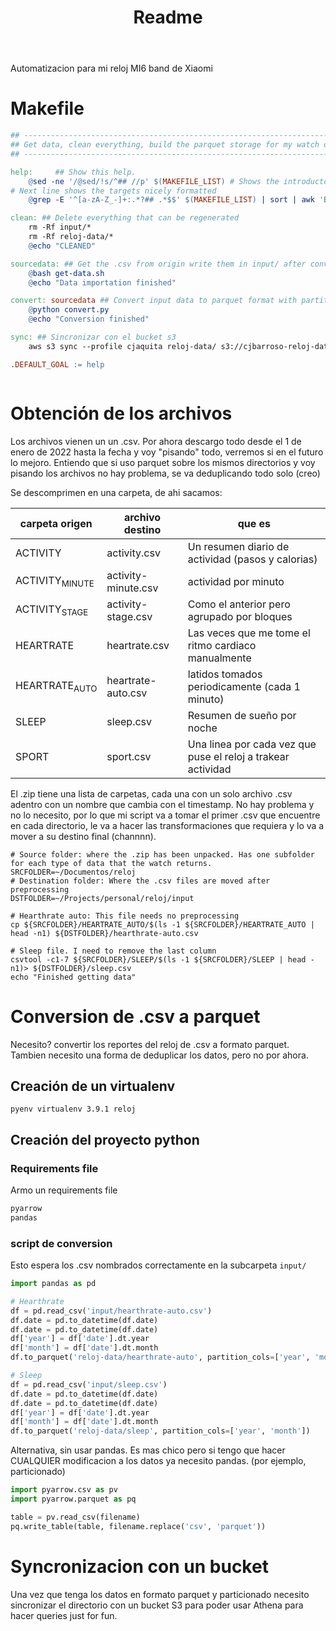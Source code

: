 #+title: Readme

Automatizacion para mi reloj MI6 band de Xiaomi

* Makefile
#+begin_src makefile :tangle Makefile
## ----------------------------------------------------------------------
## Get data, clean everything, build the parquet storage for my watch data
## ----------------------------------------------------------------------

help:     ## Show this help.
	@sed -ne '/@sed/!s/^## //p' $(MAKEFILE_LIST) # Shows the introductory text
# Next line shows the targets nicely formatted
	@grep -E '^[a-zA-Z_-]+:.*?## .*$$' $(MAKEFILE_LIST) | sort | awk 'BEGIN {FS = ":.*?## "}; {printf "\033[36m%-30s\033[0m %s\n", $$1, $$2}'

clean: ## Delete everything that can be regenerated
	rm -Rf input/*
	rm -Rf reloj-data/*
	@echo "CLEANED"

sourcedata: ## Get the .csv from origin write them in input/ after conversion
	@bash get-data.sh
	@echo "Data importation finished"

convert: sourcedata ## Convert input data to parquet format with partitions
	@python convert.py
	@echo "Conversion finished"

sync: ## Sincronizar con el bucket s3
	aws s3 sync --profile cjaquita reloj-data/ s3://cjbarroso-reloj-data

.DEFAULT_GOAL := help


#+end_src
* Obtención de los archivos
Los archivos vienen un un .csv. Por ahora descargo todo desde el 1 de enero de 2022 hasta la fecha y voy "pisando" todo, verremos si en el futuro lo mejoro.
Entiendo que si uso parquet sobre los mismos directorios y voy pisando los archivos no hay problema, se va deduplicando todo solo (creo)

Se descomprimen en una carpeta, de ahi sacamos:

| carpeta origen  | archivo destino     | que es                                                       |
|-----------------+---------------------+--------------------------------------------------------------|
| ACTIVITY        | activity.csv        | Un resumen diario de actividad (pasos y calorias)            |
| ACTIVITY_MINUTE | activity-minute.csv | actividad por minuto                                         |
| ACTIVITY_STAGE  | activity-stage.csv  | Como el anterior pero agrupado por bloques                   |
| HEARTRATE       | heartrate.csv       | Las veces que me tome el ritmo cardiaco manualmente          |
| HEARTRATE_AUTO  | heartrate-auto.csv  | latidos tomados periodicamente (cada 1 minuto)               |
| SLEEP           | sleep.csv           | Resumen de sueño por noche                                   |
| SPORT           | sport.csv           | Una linea por cada vez que puse el reloj a trakear actividad |

El .zip tiene una lista de carpetas, cada una con un solo archivo .csv adentro con un nombre que cambia con el timestamp. No hay problema y no lo necesito, por lo que mi script va a tomar el primer .csv que encuentre en cada directorio, le va a hacer las transformaciones que requiera y lo va a mover a su destino final (channnn).


#+begin_src shell :tangle get-data.sh :shebang #!/usr/bin/env bash
# Source folder: where the .zip has been unpacked. Has one subfolder for each type of data that the watch returns.
SRCFOLDER=~/Documentos/reloj
# Destination folder: Where the .csv files are moved after preprocessing
DSTFOLDER=~/Projects/personal/reloj/input

# Hearthrate auto: This file needs no preprocessing
cp ${SRCFOLDER}/HEARTRATE_AUTO/$(ls -1 ${SRCFOLDER}/HEARTRATE_AUTO | head -n1) ${DSTFOLDER}/hearthrate-auto.csv

# Sleep file. I need to remove the last column
csvtool -c1-7 ${SRCFOLDER}/SLEEP/$(ls -1 ${SRCFOLDER}/SLEEP | head -n1)> ${DSTFOLDER}/sleep.csv
echo "Finished getting data"
#+end_src

#+RESULTS:


* Conversion de .csv a parquet
:PROPERTIES:
:header-args: :dir ~/Projects/personal/reloj
:END:
Necesito? convertir los reportes del reloj de .csv a formato parquet.
Tambien necesito una forma de deduplicar los datos, pero no por ahora.
** Creación de un virtualenv

#+begin_src shell
pyenv virtualenv 3.9.1 reloj
#+end_src


** Creación del proyecto python

*** Requirements file
Armo un requirements file

#+begin_src txt :tangle requirements.txt
pyarrow
pandas
#+end_src




*** script de conversion

Esto espera los .csv nombrados correctamente en la subcarpeta =input/=

#+begin_src python :tangle convert.py
import pandas as pd

# Hearthrate
df = pd.read_csv('input/hearthrate-auto.csv')
df.date = pd.to_datetime(df.date)
df.date = pd.to_datetime(df.date)
df['year'] = df['date'].dt.year
df['month'] = df['date'].dt.month
df.to_parquet('reloj-data/hearthrate-auto', partition_cols=['year', 'month'])

# Sleep
df = pd.read_csv('input/sleep.csv')
df.date = pd.to_datetime(df.date)
df.date = pd.to_datetime(df.date)
df['year'] = df['date'].dt.year
df['month'] = df['date'].dt.month
df.to_parquet('reloj-data/sleep', partition_cols=['year', 'month'])

#+end_src

Alternativa, sin usar pandas. Es mas chico pero si tengo que hacer CUALQUIER modificacion a los datos ya necesito pandas. (por ejemplo, particionado)
#+begin_src python
import pyarrow.csv as pv
import pyarrow.parquet as pq

table = pv.read_csv(filename)
pq.write_table(table, filename.replace('csv', 'parquet'))
#+end_src



* Syncronizacion con un bucket
Una vez que tenga los datos en formato parquet y particionado necesito sincronizar el directorio con un bucket S3 para poder usar Athena para hacer queries just for fun.
